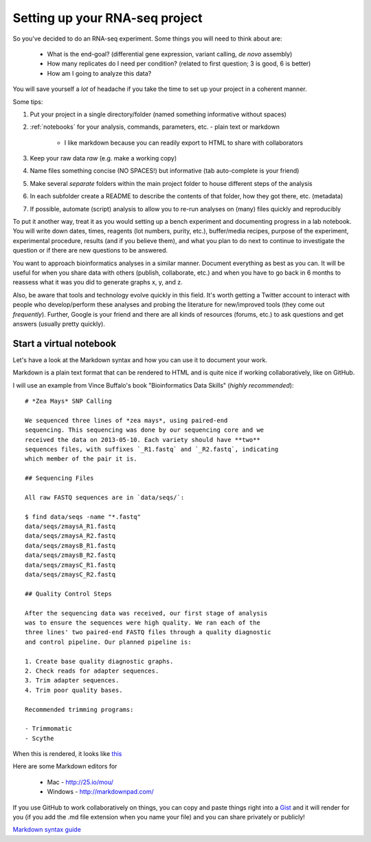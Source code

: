 .. _BKJ_projectsetup:

Setting up your RNA-seq project
===============================

So you've decided to do an RNA-seq experiment. Some things you will need to think about are:

	* What is the end-goal? (differential gene expression, variant calling, *de novo* assembly)
	
	* How many replicates do I need per condition? (related to first question; 3 is good, 6 is better)
	
	* How am I going to analyze this data?

You will save yourself a *lot* of headache if you take the time to set up your project in
a coherent manner. 

Some tips:

#. Put your project in a single directory/folder (named something informative without spaces)

#. :ref:`notebooks` for your analysis, commands, parameters, etc. - plain text or markdown

	- I like markdown because you can readily export to HTML to share with collaborators

#. Keep your raw data *raw* (e.g. make a working copy)

#. Name files something concise (NO SPACES!) but informative (tab auto-complete is your friend)

#. Make several *separate* folders within the main project folder to house different steps of the analysis

#. In each subfolder create a README to describe the contents of that folder, how they got there, etc. (metadata)

#. If possible, automate (script) analysis to allow you to re-run analyses on (many) files quickly and reproducibly

To put it another way, treat it as you would setting up a bench experiment and documenting
progress in a lab notebook. You will write down dates, times, reagents (lot numbers, purity, etc.),
buffer/media recipes, purpose of the experiment, experimental procedure, results (and if you believe them),
and what you plan to do next to continue to investigate the question or if there are new questions
to be answered.

You want to approach bioinformatics analyses in a similar manner. Document everything as best
as you can. It will be useful for when you share data with others (publish, collaborate, etc.)
and when you have to go back in 6 months to reassess what it was you did to generate graphs
x, y, and z.

Also, be aware that tools and technology evolve quickly in this field. It's worth getting a Twitter account to interact
with people who develop/perform these analyses and probing the literature for new/improved
tools (they come out *frequently*). Further, Google is your friend and there are all kinds of resources (forums, etc.)
to ask questions and get answers (usually pretty quickly).

.. _notebooks:

Start a virtual notebook
------------------------

Let's have a look at the Markdown syntax and how you can use it to document your work.

Markdown is a plain text format that can be rendered to HTML and is quite nice if working collaboratively,
like on GitHub.

I will use an example from Vince Buffalo's book "Bioinformatics Data Skills" (*highly recommended*)::

	# *Zea Mays* SNP Calling

	We sequenced three lines of *zea mays*, using paired-end
	sequencing. This sequencing was done by our sequencing core and we
	received the data on 2013-05-10. Each variety should have **two**
	sequences files, with suffixes `_R1.fastq` and `_R2.fastq`, indicating
	which member of the pair it is.

	## Sequencing Files

	All raw FASTQ sequences are in `data/seqs/`:

    	$ find data/seqs -name "*.fastq"
    	data/seqs/zmaysA_R1.fastq
    	data/seqs/zmaysA_R2.fastq
    	data/seqs/zmaysB_R1.fastq
    	data/seqs/zmaysB_R2.fastq
    	data/seqs/zmaysC_R1.fastq
    	data/seqs/zmaysC_R2.fastq

	## Quality Control Steps

	After the sequencing data was received, our first stage of analysis
	was to ensure the sequences were high quality. We ran each of the
	three lines' two paired-end FASTQ files through a quality diagnostic
	and control pipeline. Our planned pipeline is:

	1. Create base quality diagnostic graphs.
	2. Check reads for adapter sequences.
	3. Trim adapter sequences.
	4. Trim poor quality bases.

	Recommended trimming programs:

 	- Trimmomatic
 	- Scythe
 	
When this is rendered, it looks like `this <https://github.com/vsbuffalo/bds-files/blob/master/chapter-02-bioinformatics-projects/notebook.md>`__

Here are some Markdown editors for

	* Mac - `<http://25.io/mou/>`__
	
	* Windows - `<http://markdownpad.com/>`__
	
If you use GitHub to work collaboratively on things, you can copy and paste things right
into a `Gist <http://gist.github.com>`__ and it will render for you (if you add the .md file extension when you name your file) and you can share privately or
publicly!

`Markdown syntax guide <https://en.support.wordpress.com/markdown-quick-reference/>`__

